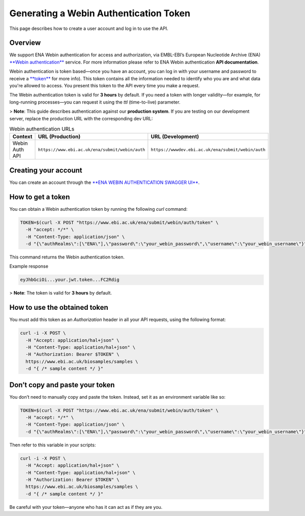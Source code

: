 Generating a Webin Authentication Token
=======================================

This page describes how to create a user account and log in to use the API.

Overview
--------

We support ENA Webin authentication for access and authorization, via EMBL-EBI’s European Nucleotide Archive (ENA) `**Webin authentication** <https://www.ebi.ac.uk/ena/submit/webin/auth/swagger-ui/index.html>`_ service.
For more information please refer to ENA Webin authentication **API documentation**.

Webin authentication is token based—once you have an account, you can log in with your username and password to receive a `**token** <https://jwt.io>`_ for more info). This token contains all the information needed to identify who you are and what data you're allowed to access. You present this token to the API every time you make a request.

The Webin authentication token is valid for **3 hours** by default. If you need a token with longer validity—for example, for long-running processes—you can request it using the `ttl` (time-to-live) parameter.

> **Note**: This guide describes authentication against our **production system**. If you are testing on our development server, replace the production URL with the corresponding dev URL:

.. list-table:: Webin authentication URLs
   :header-rows: 1
   :widths: 20 40 40

   * - **Context**
     - **URL (Production)**
     - **URL (Development)**
   * - Webin Auth API
     - ``https://www.ebi.ac.uk/ena/submit/webin/auth``
     - ``https://wwwdev.ebi.ac.uk/ena/submit/webin/auth``


Creating your account
---------------------

You can create an account through the `**ENA WEBIN AUTHENTICATION SWAGGER UI** <https://www.ebi.ac.uk/ena/submit/webin/auth/swagger-ui/index.html>`_.

How to get a token
------------------

You can obtain a Webin authentication token by running the following `curl` command:

.. code-block:: bash

   TOKEN=$(curl -X POST "https://www.ebi.ac.uk/ena/submit/webin/auth/token" \
     -H "accept: */*" \
     -H "Content-Type: application/json" \
     -d "{\"authRealms\":[\"ENA\"],\"password\":\"your_webin_password\",\"username\":\"your_webin_username\"}")

This command returns the Webin authentication token.

Example response

.. code-block:: text

   eyJhbGciOi...your.jwt.token...FC2Rdig

> **Note**: The token is valid for **3 hours** by default.

How to use the obtained token
-----------------------------

You must add this token as an `Authorization` header in all your API requests, using the following format:

.. code-block:: bash

   curl -i -X POST \
     -H "Accept: application/hal+json" \
     -H "Content-Type: application/hal+json" \
     -H "Authorization: Bearer $TOKEN" \
     https://www.ebi.ac.uk/biosamples/samples \
     -d "{ /* sample content */ }"

Don’t copy and paste your token
-------------------------------

You don’t need to manually copy and paste the token. Instead, set it as an environment variable like so:

.. code-block:: bash

   TOKEN=$(curl -X POST "https://www.ebi.ac.uk/ena/submit/webin/auth/token" \
     -H "accept: */*" \
     -H "Content-Type: application/json" \
     -d "{\"authRealms\":[\"ENA\"],\"password\":\"your_webin_password\",\"username\":\"your_webin_username\"}")

Then refer to this variable in your scripts:

.. code-block:: bash

   curl -i -X POST \
     -H "Accept: application/hal+json" \
     -H "Content-Type: application/hal+json" \
     -H "Authorization: Bearer $TOKEN" \
     https://www.ebi.ac.uk/biosamples/samples \
     -d "{ /* sample content */ }"

Be careful with your token—anyone who has it can act as if they are you.

